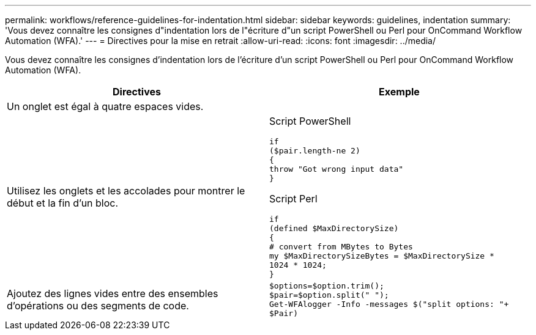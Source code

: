 ---
permalink: workflows/reference-guidelines-for-indentation.html 
sidebar: sidebar 
keywords: guidelines, indentation 
summary: 'Vous devez connaître les consignes d"indentation lors de l"écriture d"un script PowerShell ou Perl pour OnCommand Workflow Automation (WFA).' 
---
= Directives pour la mise en retrait
:allow-uri-read: 
:icons: font
:imagesdir: ../media/


[role="lead"]
Vous devez connaître les consignes d'indentation lors de l'écriture d'un script PowerShell ou Perl pour OnCommand Workflow Automation (WFA).

[cols="2*"]
|===
| Directives | Exemple 


 a| 
Un onglet est égal à quatre espaces vides.
 a| 



 a| 
Utilisez les onglets et les accolades pour montrer le début et la fin d'un bloc.
 a| 
Script PowerShell

[listing]
----
if
($pair.length-ne 2)
{
throw "Got wrong input data"
}
----
Script Perl

[listing]
----
if
(defined $MaxDirectorySize)
{
# convert from MBytes to Bytes
my $MaxDirectorySizeBytes = $MaxDirectorySize *
1024 * 1024;
}
----


 a| 
Ajoutez des lignes vides entre des ensembles d'opérations ou des segments de code.
 a| 
[listing]
----
$options=$option.trim();
$pair=$option.split(" ");
Get-WFAlogger -Info -messages $("split options: "+
$Pair)
----
|===